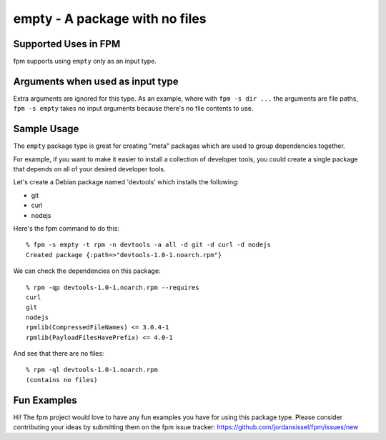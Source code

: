 empty - A package with no files
===============================

Supported Uses in FPM
---------------------

fpm supports using ``empty`` only as an input type.  

Arguments when used as input type
---------------------------------

Extra arguments are ignored for this type. As an example, where with ``fpm -s dir ...`` the arguments are file paths, ``fpm -s empty`` takes no input arguments because there's no file contents to use.

Sample Usage
------------

The ``empty`` package type is great for creating "meta" packages which are used to group dependencies together.

For example, if you want to make it easier to install a collection of developer tools, you could create a single package that depends on all of your desired developer tools. 

Let's create a Debian package named 'devtools' which installs the following:

* git
* curl
* nodejs

Here's the fpm command to do this::

  % fpm -s empty -t rpm -n devtools -a all -d git -d curl -d nodejs
  Created package {:path=>"devtools-1.0-1.noarch.rpm"}

We can check the dependencies on this package::

  % rpm -qp devtools-1.0-1.noarch.rpm --requires
  curl
  git
  nodejs
  rpmlib(CompressedFileNames) <= 3.0.4-1
  rpmlib(PayloadFilesHavePrefix) <= 4.0-1

And see that there are no files::

  % rpm -ql devtools-1.0-1.noarch.rpm
  (contains no files)


Fun Examples
------------

Hi! The fpm project would love to have any fun examples you have for using this package type. Please consider contributing your ideas by submitting them on the fpm issue tracker: https://github.com/jordansissel/fpm/issues/new

